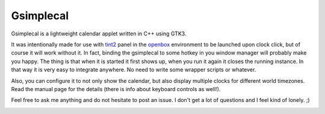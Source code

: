 ============
 Gsimplecal
============
Gsimplecal is a lightweight calendar applet written in C++ using GTK3.

It was intentionally made for use with tint2_ panel in the openbox_ environment
to be launched upon clock click, but of course it will work without it. In
fact, binding the gsimplecal to some hotkey in you window manager will probably
make you happy. The thing is that when it is started it first shows up, when
you run it again it closes the running instance. In that way it is very easy to
integrate anywhere. No need to write some wrapper scripts or whatever.

Also, you can configure it to not only show the calendar, but also display
multiple clocks for different world timezones. Read the manual page for the
details (there is info about keyboard controls as well!).

Feel free to ask me anything and do not hesitate to post an issue. I don't
get a lot of questions and I feel kind of lonely. ;)

.. _tint2: http://code.google.com/p/tint2/
.. _openbox: http://openbox.org/wiki/Main_Page

.. image:: https://github.com/dmedvinsky/gsimplecal/raw/gh-pages/g/scrot2.png
